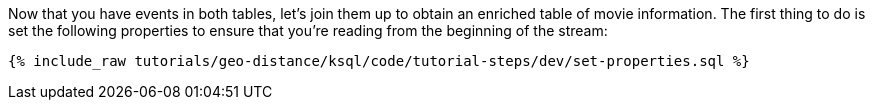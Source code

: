 Now that you have events in both tables, let's join them up to obtain an enriched table of movie information. The first thing to do is set the following properties to ensure that you're reading from the beginning of the stream:

+++++
<pre class="snippet"><code class="sql">{% include_raw tutorials/geo-distance/ksql/code/tutorial-steps/dev/set-properties.sql %}</code></pre>
+++++

